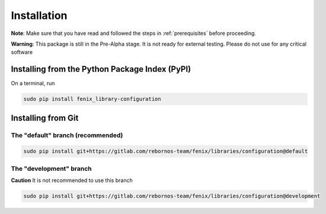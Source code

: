 .. _installation:

Installation
************

**Note**: Make sure that you have read and followed the steps in :ref:`prerequisites` before proceeding.

**Warning**: This package is still in the Pre-Alpha stage. It is not ready for external testing. Please do not use for any critical software

Installing from the Python Package Index (PyPI)
===============================================

On a terminal, run

.. code-block:: bash

    sudo pip install fenix_library-configuration

Installing from Git
===================

The "default" branch (recommended)
~~~~~~~~~~~~~~~~~~~~~~~~~~~~~~~~~~~~~~~~~

.. code-block:: bash

    sudo pip install git+https://gitlab.com/rebornos-team/fenix/libraries/configuration@default

The "development" branch
~~~~~~~~~~~~~~~~~~~~~~~~~~~~~~~

**Caution** It is not recommended to use this branch

.. code-block:: bash

    sudo pip install git+https://gitlab.com/rebornos-team/fenix/libraries/configuration@development